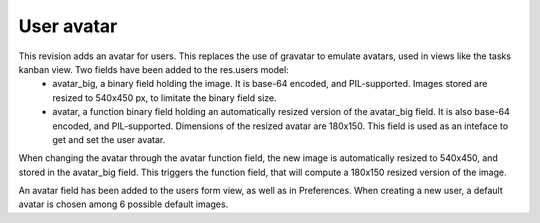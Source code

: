 User avatar
===========

.. versionadded:: 7.0

This revision adds an avatar for users. This replaces the use of gravatar to emulate avatars, used in views like the tasks kanban view. Two fields have been added to the res.users model:
 - avatar_big, a binary field holding the image. It is base-64 encoded, and PIL-supported. Images stored are resized to 540x450 px, to limitate the binary field size.
 - avatar, a function binary field holding an automatically resized version of the avatar_big field. It is also base-64 encoded, and PIL-supported. Dimensions of the resized avatar are 180x150. This field is used as an inteface to get and set the user avatar.
When changing the avatar through the avatar function field, the new image is automatically resized to 540x450, and stored in the avatar_big field. This triggers the function field, that will compute a 180x150 resized version of the image.

An avatar field has been added to the users form view, as well as in Preferences. When creating a new user, a default avatar is chosen among 6 possible default images.
